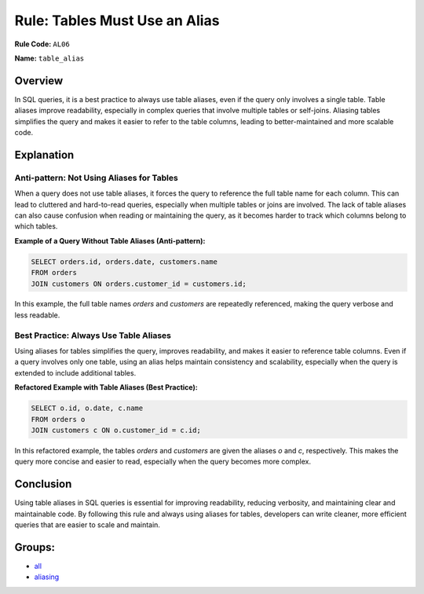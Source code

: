 =================================
Rule: Tables Must Use an Alias
=================================

**Rule Code:** ``AL06``

**Name:** ``table_alias``

Overview
--------

In SQL queries, it is a best practice to always use table aliases, even if the query only involves a single table. Table aliases improve readability, especially in complex queries that involve multiple tables or self-joins. Aliasing tables simplifies the query and makes it easier to refer to the table columns, leading to better-maintained and more scalable code.

Explanation
-----------

Anti-pattern: Not Using Aliases for Tables
~~~~~~~~~~~~~~~~~~~~~~~~~~~~~~~~~~~~~~~~~~

When a query does not use table aliases, it forces the query to reference the full table name for each column. This can lead to cluttered and hard-to-read queries, especially when multiple tables or joins are involved. The lack of table aliases can also cause confusion when reading or maintaining the query, as it becomes harder to track which columns belong to which tables.

**Example of a Query Without Table Aliases (Anti-pattern):**

.. code-block:: sql

    SELECT orders.id, orders.date, customers.name
    FROM orders
    JOIN customers ON orders.customer_id = customers.id;

In this example, the full table names `orders` and `customers` are repeatedly referenced, making the query verbose and less readable.

Best Practice: Always Use Table Aliases
~~~~~~~~~~~~~~~~~~~~~~~~~~~~~~~~~~~~~~~

Using aliases for tables simplifies the query, improves readability, and makes it easier to reference table columns. Even if a query involves only one table, using an alias helps maintain consistency and scalability, especially when the query is extended to include additional tables.

**Refactored Example with Table Aliases (Best Practice):**

.. code-block:: sql

    SELECT o.id, o.date, c.name
    FROM orders o
    JOIN customers c ON o.customer_id = c.id;

In this refactored example, the tables `orders` and `customers` are given the aliases `o` and `c`, respectively. This makes the query more concise and easier to read, especially when the query becomes more complex.

Conclusion
----------

Using table aliases in SQL queries is essential for improving readability, reducing verbosity, and maintaining clear and maintainable code. By following this rule and always using aliases for tables, developers can write cleaner, more efficient queries that are easier to scale and maintain.

Groups:
-------

- `all <../..>`_
- `aliasing <../..#aliasing-rules>`_